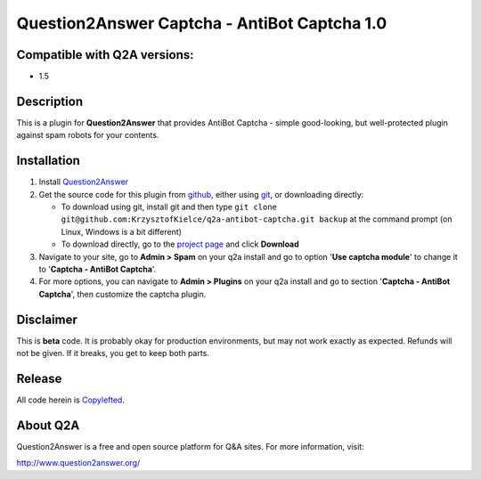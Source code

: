 =============================================
Question2Answer Captcha - AntiBot Captcha 1.0
=============================================
-----------------------------
Compatible with Q2A versions:
-----------------------------
- 1.5

-----------
Description
-----------
This is a plugin for **Question2Answer** that provides AntiBot Captcha - simple good-looking, but well-protected plugin against spam robots for your contents.


------------
Installation
------------
#. Install Question2Answer_
#. Get the source code for this plugin from github_, either using git_, or downloading directly:

   - To download using git, install git and then type 
     ``git clone git@github.com:KrzysztofKielce/q2a-antibot-captcha.git backup``
     at the command prompt (on Linux, Windows is a bit different)
   - To download directly, go to the `project page`_ and click **Download**

#. Navigate to your site, go to **Admin > Spam** on your q2a install and go to option '**Use captcha module**' to change it to '**Captcha - AntiBot Captcha**'.
#. For more options, you can navigate to **Admin > Plugins** on your q2a install and go to section '**Captcha - AntiBot Captcha**', then customize the captcha plugin.

.. _Question2Answer: http://www.question2answer.org/install.php
.. _git: http://git-scm.com/
.. _github:
.. _project page: https://github.com/KrzysztofKielce/q2a-antibot-captcha


----------
Disclaimer
----------
This is **beta** code.  It is probably okay for production environments, but may not work exactly as expected.  Refunds will not be given.  If it breaks, you get to keep both parts.

-------
Release
-------
All code herein is Copylefted_.

.. _Copylefted: http://en.wikipedia.org/wiki/Copyleft

---------
About Q2A
---------
Question2Answer is a free and open source platform for Q&A sites. For more information, visit:

http://www.question2answer.org/
